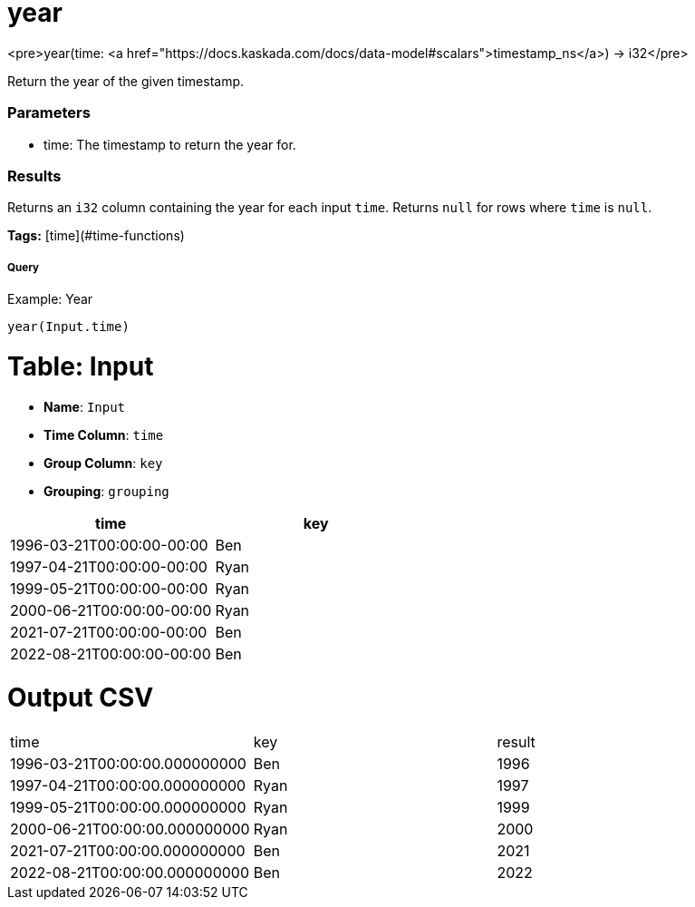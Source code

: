 = year

<pre>year(time: <a href="https://docs.kaskada.com/docs/data-model#scalars">timestamp_ns</a>) -> i32</pre>

Return the year of the given timestamp.

### Parameters
* time: The timestamp to return the year for.

### Results
Returns an `i32` column containing the year for each input `time`.
Returns `null` for rows where `time` is `null`.

**Tags:** [time](#time-functions)

.Example: Year

===== Query
```
year(Input.time)
```

= Table: Input

* **Name**: `Input`
* **Time Column**: `time`
* **Group Column**: `key`
* **Grouping**: `grouping`

[%header,format=csv]
|===
time,key
1996-03-21T00:00:00-00:00,Ben
1997-04-21T00:00:00-00:00,Ryan
1999-05-21T00:00:00-00:00,Ryan
2000-06-21T00:00:00-00:00,Ryan
2021-07-21T00:00:00-00:00,Ben
2022-08-21T00:00:00-00:00,Ben

|===


= Output CSV
[header,format=csv]
|===
time,key,result
1996-03-21T00:00:00.000000000,Ben,1996
1997-04-21T00:00:00.000000000,Ryan,1997
1999-05-21T00:00:00.000000000,Ryan,1999
2000-06-21T00:00:00.000000000,Ryan,2000
2021-07-21T00:00:00.000000000,Ben,2021
2022-08-21T00:00:00.000000000,Ben,2022

|===

====

